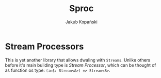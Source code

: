#+TITLE: Sproc
#+AUTHOR: Jakub Kopański

* Stream Processors
This is yet another library that allows dwaling with ~Streams~.
Unlike others before it's main building type is /Stream Processor/,
which can be thought of as function os type: ~(in$: Stream<A>) => Stream<B>~.
